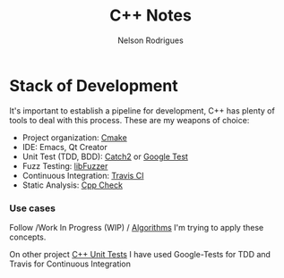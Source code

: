 #+TITLE: C++ Notes
#+AUTHOR: Nelson Rodrigues


* Stack of Development 

It's important to establish a pipeline for development, C++ has plenty of tools to deal with this process.
These are my weapons of choice:

- Project organization: [[https://cmake.org/][Cmake]]
- IDE: Emacs, Qt Creator
- Unit Test (TDD, BDD): [[https://github.com/catchorg/Catch2][Catch2]] or [[https://github.com/google/googletest][Google Test]]
- Fuzz Testing: [[https://llvm.org/docs/LibFuzzer.html][libFuzzer]]
- Continuous Integration: [[https://docs.travis-ci.com/user/languages/cpp/][Travis CI]]   
- Static Analysis: [[http://cppcheck.sourceforge.net/][Cpp Check]]

*** Use cases

Follow /Work In Progress (WIP) / [[https://github.com/NelsonBilber/algorithms][Algorithms]] I'm trying to apply these concepts.

On other project [[https://github.com/NelsonBilber/cpp.unittests][C++ Unit Tests]] I have used Google-Tests for TDD and Travis for Continuous Integration

